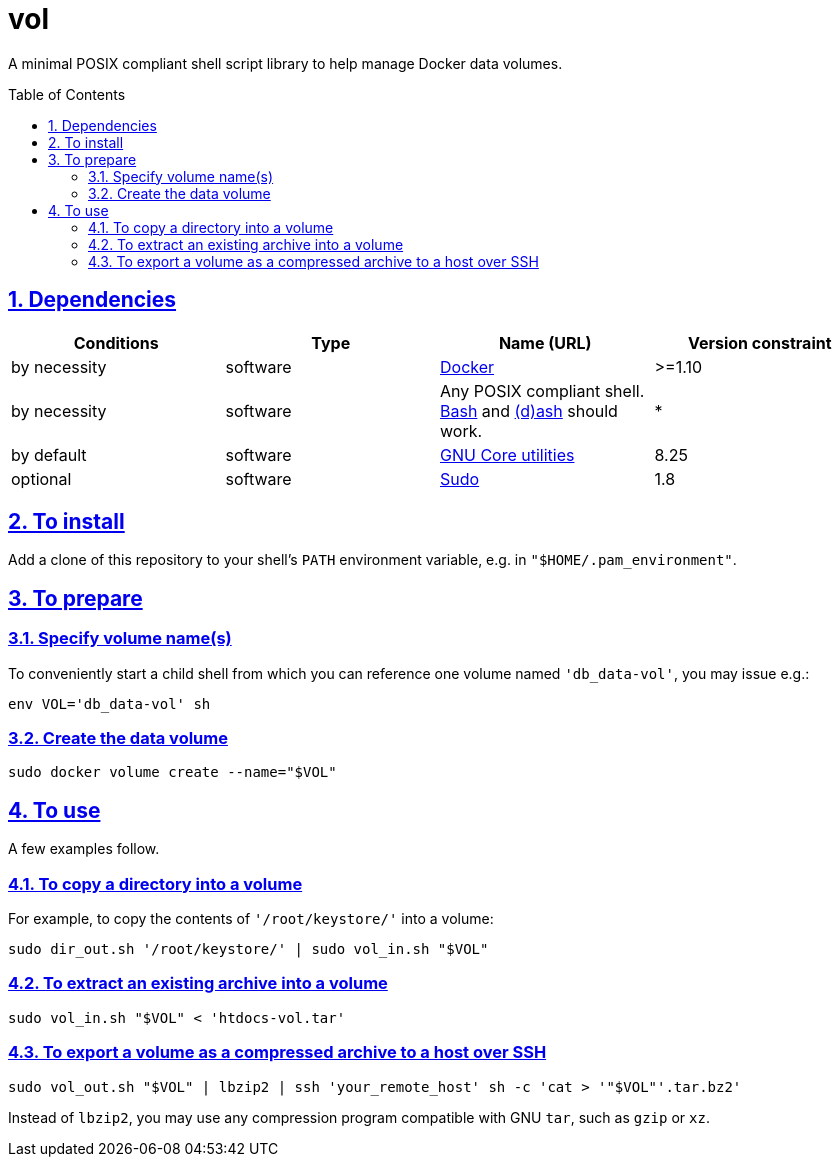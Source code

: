 = vol
:caution-caption: ☡ CAUTION
:important-caption: ❗ IMPORTANT
:note-caption: 🛈 NOTE
:sectanchors:
:sectlinks:
:sectnumlevels: 6
:sectnums:
:source-highlighter: pygments
:tip-caption: 💡 TIP
:toc-placement: preamble
:toc:
:warning-caption: ⚠ WARNING

A minimal POSIX compliant shell script library to help manage Docker data volumes.

== Dependencies

[options="header"]
|===

| Conditions | Type | Name (URL) | Version constraint

| by necessity
| software
| https://www.docker.com[Docker]
| >=1.10

| by necessity
| software
| Any POSIX compliant shell. https://www.gnu.org/software/bash/[Bash] and http://www.linuxfromscratch.org/blfs/view/svn/postlfs/dash.html[(d)ash] should work.
| *

| by default
| software
| https://www.gnu.org/software/coreutils/coreutils.html[GNU Core utilities]
| 8.25

| optional
| software
| https://www.sudo.ws/[Sudo]
| 1.8

|===

== To install

Add a clone of this repository to your shell's `PATH` environment variable, e.g. in  `"$HOME/.pam_environment"`.

== To prepare

=== Specify volume name(s)

To conveniently start a child shell from which you can reference one volume named `'db_data-vol'`, you may issue e.g.:

[source,sh]
----
env VOL='db_data-vol' sh
----

=== Create the data volume

[source,sh]
----
sudo docker volume create --name="$VOL"
----

== To use

A few examples follow.

=== To copy a directory into a volume

For example, to copy the contents of `'/root/keystore/'` into a volume:

[source,sh]
----
sudo dir_out.sh '/root/keystore/' | sudo vol_in.sh "$VOL"
----

=== To extract an existing archive into a volume

[source,sh]
----
sudo vol_in.sh "$VOL" < 'htdocs-vol.tar'
----

=== To export a volume as a compressed archive to a host over SSH

[source,sh]
----
sudo vol_out.sh "$VOL" | lbzip2 | ssh 'your_remote_host' sh -c 'cat > '"$VOL"'.tar.bz2'
----

Instead of `lbzip2`, you may use any compression program compatible with GNU `tar`, such as `gzip` or `xz`.
